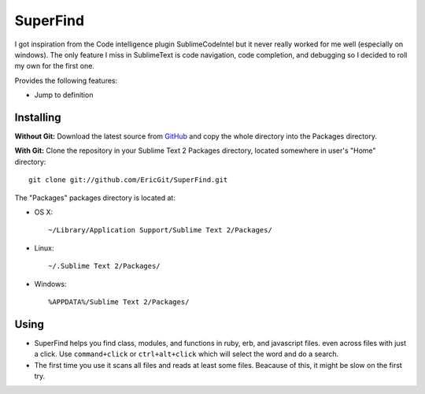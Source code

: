 SuperFind
================

I got inspiration from the Code intelligence plugin SublimeCodeIntel but it never really worked for me well (especially on windows).  The only feature I miss in SublimeText is code navigation, code completion, and debugging so I decided to roll my own for the first one.

Provides the following features:

* Jump to definition

Installing
----------
**Without Git:** Download the latest source from `GitHub <http://github.com/EricGit/SuperFind.git>`_ and copy the whole directory into the Packages directory.

**With Git:** Clone the repository in your Sublime Text 2 Packages directory, located somewhere in user's "Home" directory::

    git clone git://github.com/EricGit/SuperFind.git


The "Packages" packages directory is located at:

* OS X::

    ~/Library/Application Support/Sublime Text 2/Packages/

* Linux::

    ~/.Sublime Text 2/Packages/

* Windows::

    %APPDATA%/Sublime Text 2/Packages/


Using
-----

* SuperFind helps you find class, modules, and functions in ruby, erb, and javascript files. even across files with just a click. Use ``command+click`` or ``ctrl+alt+click`` which will select the word and do a search.

* The first time you use it scans all files and reads at least some files.  Beacause of this, it might be slow on the first try.

